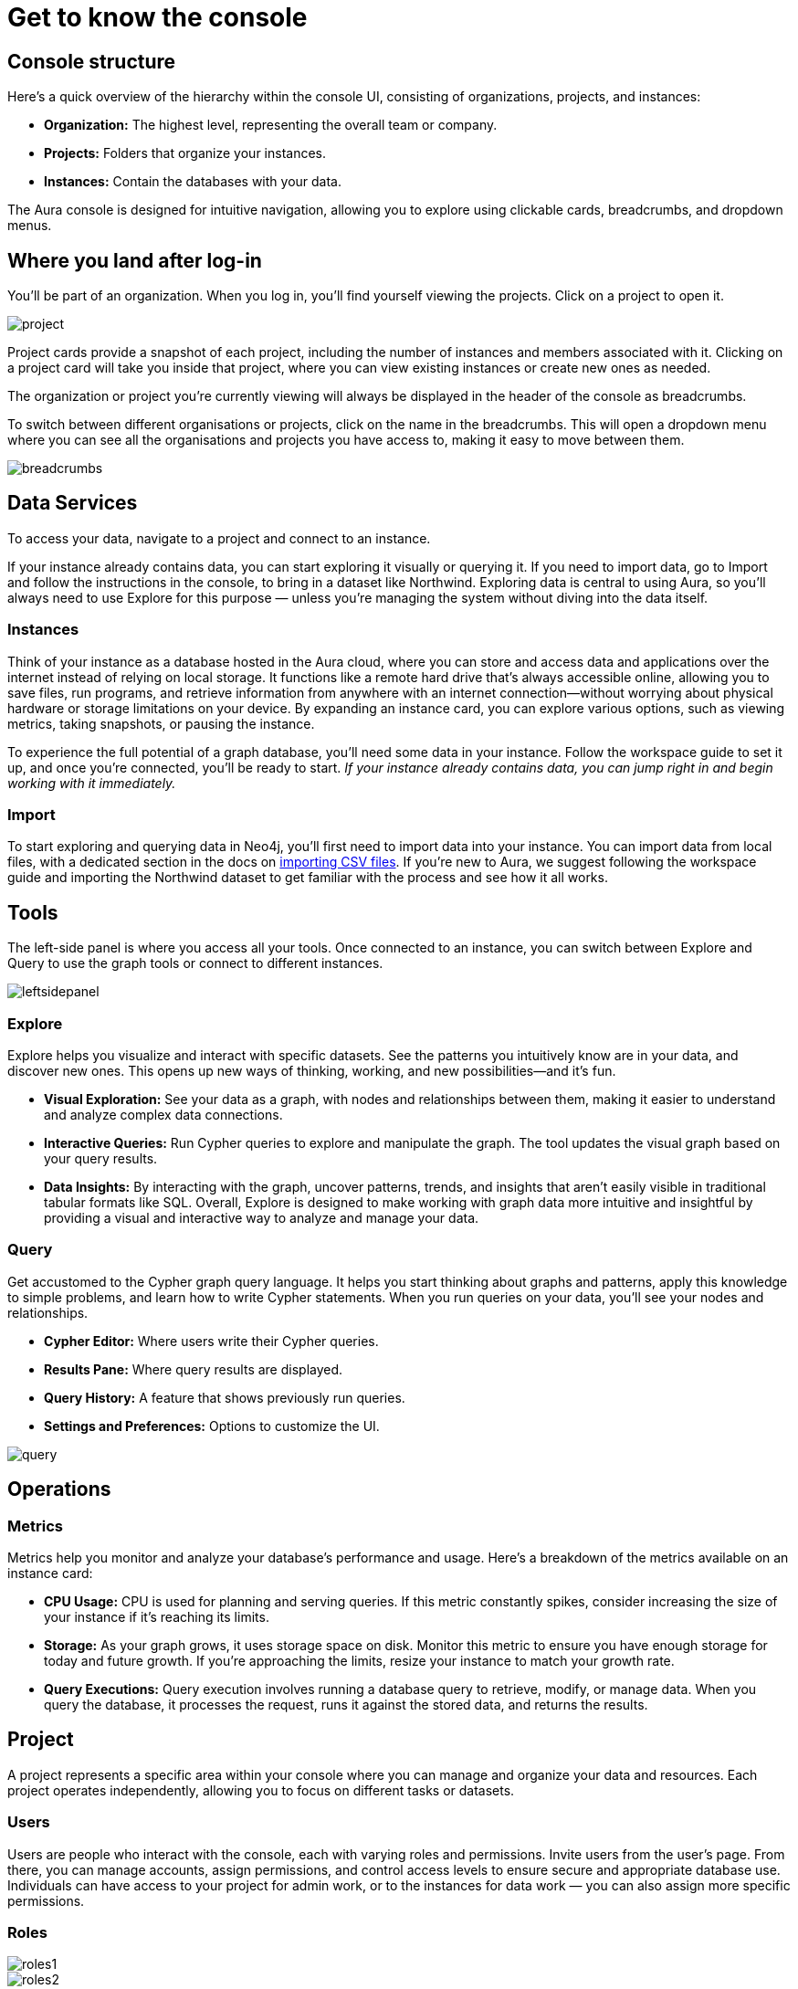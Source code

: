 [[visual-overview]]
= Get to know the console
:description: Explains the UI

== Console structure

Here's a quick overview of the hierarchy within the console UI, consisting of organizations, projects, and instances:

* *Organization:* The highest level, representing the overall team or company.
* *Projects:* Folders that organize your instances.
* *Instances:* Contain the databases with your data.

The Aura console is designed for intuitive navigation, allowing you to explore using clickable cards, breadcrumbs, and dropdown menus.

== Where you land after log-in 

You'll be part of an organization. 
When you log in, you’ll find yourself viewing the projects. 
Click on a project to open it. 

image::project.png[]

Project cards provide a snapshot of each project, including the number of instances and members associated with it. 
Clicking on a project card will take you inside that project, where you can view existing instances or create new ones as needed.

The organization or project you’re currently viewing will always be displayed in the header of the console as breadcrumbs.

To switch between different organisations or projects, click on the name in the breadcrumbs. 
This will open a dropdown menu where you can see all the organisations and projects you have access to, making it easy to move between them.

image::breadcrumbs.png[]

== Data Services

To access your data, navigate to a project and connect to an instance.

If your instance already contains data, you can start exploring it visually or querying it. 
If you need to import data, go to Import and follow the instructions in the console, to bring in a dataset like Northwind. Exploring data is central to using Aura, so you’ll always need to use Explore for this purpose — unless you’re managing the system without diving into the data itself.

=== Instances

Think of your instance as a database hosted in the Aura cloud, where you can store and access data and applications over the internet instead of relying on local storage. 
It functions like a remote hard drive that's always accessible online, allowing you to save files, run programs, and retrieve information from anywhere with an internet connection—without worrying about physical hardware or storage limitations on your device. 
By expanding an instance card, you can explore various options, such as viewing metrics, taking snapshots, or pausing the instance.

To experience the full potential of a graph database, you'll need some data in your instance. 
Follow the workspace guide to set it up, and once you're connected, you'll be ready to start. 
_If your instance already contains data, you can jump right in and begin working with it immediately._

=== Import

To start exploring and querying data in Neo4j, you'll first need to import data into your instance. 
You can import data from local files, with a dedicated section in the docs on link:https://neo4j.com/docs/getting-started/data-import/csv-import/[importing CSV files]. 
If you're new to Aura, we suggest following the workspace guide and importing the Northwind dataset to get familiar with the process and see how it all works.

== Tools

The left-side panel is where you access all your tools. 
Once connected to an instance, you can switch between Explore and Query to use the graph tools or connect to different instances.

image::leftsidepanel.png[]

=== Explore

Explore helps you visualize and interact with specific datasets. 
See the patterns you intuitively know are in your data, and discover new ones. 
This opens up new ways of thinking, working, and new possibilities—and it’s fun.

* *Visual Exploration:* See your data as a graph, with nodes and relationships between them, making it easier to understand and analyze complex data connections.
* *Interactive Queries:* Run Cypher queries to explore and manipulate the graph. 
The tool updates the visual graph based on your query results.
* *Data Insights:* By interacting with the graph, uncover patterns, trends, and insights that aren’t easily visible in traditional tabular formats like SQL.
Overall, Explore is designed to make working with graph data more intuitive and insightful by providing a visual and interactive way to analyze and manage your data.

=== Query

Get accustomed to the Cypher graph query language. 
It helps you start thinking about graphs and patterns, apply this knowledge to simple problems, and learn how to write Cypher statements. 
When you run queries on your data, you’ll see your nodes and relationships.

* *Cypher Editor:* Where users write their Cypher queries.
* *Results Pane:* Where query results are displayed.
* *Query History:* A feature that shows previously run queries.
* *Settings and Preferences:* Options to customize the UI.

image::query.png[]

== Operations

=== Metrics

Metrics help you monitor and analyze your database’s performance and usage. 
Here’s a breakdown of the metrics available on an instance card:

* *CPU Usage:* CPU is used for planning and serving queries. 
If this metric constantly spikes, consider increasing the size of your instance if it’s reaching its limits.
* *Storage:* As your graph grows, it uses storage space on disk. 
Monitor this metric to ensure you have enough storage for today and future growth. 
If you’re approaching the limits, resize your instance to match your growth rate.
* *Query Executions:* Query execution involves running a database query to retrieve, modify, or manage data. 
When you query the database, it processes the request, runs it against the stored data, and returns the results.

// === Logs

// Track and review system activities and events. 
// Logs provide insights into database operations, errors, and other critical events, helping you monitor performance and troubleshoot issues.

== Project

A project represents a specific area within your console where you can manage and organize your data and resources. 
Each project operates independently, allowing you to focus on different tasks or datasets.

=== Users

Users are people who interact with the console, each with varying roles and permissions.
Invite users from the user’s page. From there, you can manage accounts, assign permissions, and control access levels to ensure secure and appropriate database use.
Individuals can have access to your project for admin work, or to the instances for data work — you can also assign more specific permissions.

=== Roles

image::roles1.png[]
image::roles2.png[]

Roles define the permissions and responsibilities of users within your console. 
Roles manage what actions users can perform and what data they can access, ensuring proper control and organization.

=== Settings

To personalize your workspace, you can easily change your project name. 
If you need to reference or share your project, you can copy your project ID.

image::projectsettings.png[]

// Configure options to customize and optimize your console.
// This includes adjusting performance settings, configuring alerts, and managing system preferences to suit your needs.